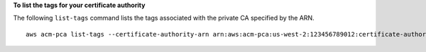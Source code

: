 **To list the tags for your certificate authority**

The following ``list-tags`` command lists the tags associated with the private CA specified by the ARN. ::

  aws acm-pca list-tags --certificate-authority-arn arn:aws:acm-pca:us-west-2:123456789012:certificate-authority/123455678-1234-1234-1234-123456789012 --max-results 10